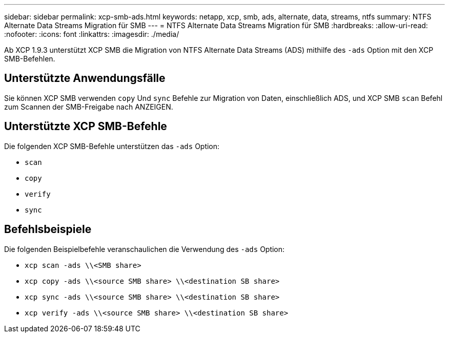---
sidebar: sidebar 
permalink: xcp-smb-ads.html 
keywords: netapp, xcp, smb, ads, alternate, data, streams, ntfs 
summary: NTFS Alternate Data Streams Migration für SMB 
---
= NTFS Alternate Data Streams Migration für SMB
:hardbreaks:
:allow-uri-read: 
:nofooter: 
:icons: font
:linkattrs: 
:imagesdir: ./media/


[role="lead"]
Ab XCP 1.9.3 unterstützt XCP SMB die Migration von NTFS Alternate Data Streams (ADS) mithilfe des `-ads` Option mit den XCP SMB-Befehlen.



== Unterstützte Anwendungsfälle

Sie können XCP SMB verwenden `copy` Und `sync` Befehle zur Migration von Daten, einschließlich ADS, und XCP SMB `scan` Befehl zum Scannen der SMB-Freigabe nach ANZEIGEN.



== Unterstützte XCP SMB-Befehle

Die folgenden XCP SMB-Befehle unterstützen das `-ads` Option:

* `scan`
* `copy`
* `verify`
* `sync`




== Befehlsbeispiele

Die folgenden Beispielbefehle veranschaulichen die Verwendung des `-ads` Option:

* `xcp scan -ads \\<SMB share>`
* `xcp copy -ads \\<source SMB share>  \\<destination SB share>`
* `xcp sync -ads \\<source SMB share>  \\<destination SB share>`
* `xcp verify -ads \\<source SMB share>  \\<destination SB share>`

